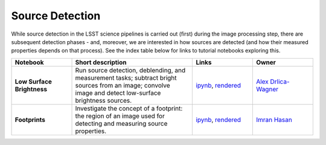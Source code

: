 Source Detection
----------------

While source detection in the LSST science pipelines is carried out (first) during the image processing step, there are subsequent detection phases - and, moreover, we are interested in how sources are detected (and how their measured properties depends on that process). See the index table below for links to tutorial notebooks exploring this.


.. list-table::
   :widths: 10 20 10 10
   :header-rows: 1

   * - Notebook
     - Short description
     - Links
     - Owner


   * - **Low Surface Brightness**
     - Run source detection, deblending, and measurement tasks; subtract bright sources from an image; convolve image and detect low-surface brightness sources.
     - `ipynb <https://github.com/LSSTScienceCollaborations/StackClub/blob/master/SourceDetection/log/LowSurfaceBrightness.ipynb>`__,
       `rendered <https://nbviewer.jupyter.org/github/LSSTScienceCollaborations/StackClub/blob/rendered/SourceDetection/LowSurfaceBrightness.nbconvert.ipynb>`__

       .. raw:: html

             <a href="https://github.com/LSSTScienceCollaborations/StackClub/blob/rendered/SourceDetection/log/LowSurfaceBrightness.log">
               <img width="72" height="16" src="https://raw.githubusercontent.com/LSSTScienceCollaborations/StackClub/rendered/SourceDetection/log/LowSurfaceBrightness.png">
               </img>
             </a>

     - `Alex Drlica-Wagner <https://github.com/LSSTScienceCollaborations/StackClub/issues/new?body=@kadrlica>`__

   * - **Footprints**
     - Investigate the concept of a footprint: the region of an image used for detecting and measuring source properties.
     - `ipynb <https://github.com/LSSTScienceCollaborations/StackClub/blob/master/SourceDetection/log/Footprints.ipynb>`__,
       `rendered <https://nbviewer.jupyter.org/github/LSSTScienceCollaborations/StackClub/blob/rendered/SourceDetection/Footprints.nbconvert.ipynb>`__

       .. raw:: html

             <a href="https://github.com/LSSTScienceCollaborations/StackClub/blob/rendered/SourceDetection/log/Footprints.log">
               <img width="72" height="16" src="https://raw.githubusercontent.com/LSSTScienceCollaborations/StackClub/rendered/SourceDetection/log/Footprints.png">
               </img>
             </a>

     - `Imran Hasan <https://github.com/LSSTScienceCollaborations/StackClub/issues/new?body=@ih64>`__
